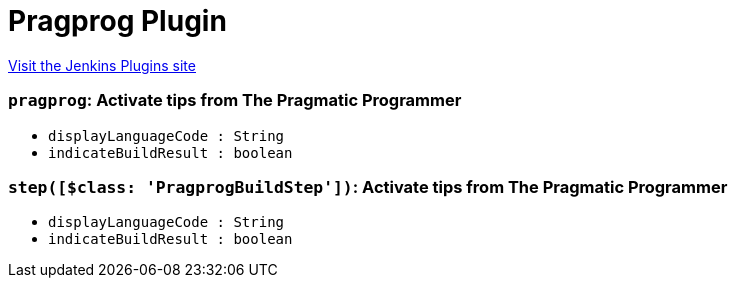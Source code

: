 = Pragprog Plugin
:page-layout: pipelinesteps

:notitle:
:description:
:author:
:email: jenkinsci-users@googlegroups.com
:sectanchors:
:toc: left
:compat-mode!:


++++
<a href="https://plugins.jenkins.io/pragprog">Visit the Jenkins Plugins site</a>
++++


=== `pragprog`: Activate tips from The Pragmatic Programmer
++++
<ul><li><code>displayLanguageCode : String</code>
</li>
<li><code>indicateBuildResult : boolean</code>
</li>
</ul>


++++
=== `step([$class: 'PragprogBuildStep'])`: Activate tips from The Pragmatic Programmer
++++
<ul><li><code>displayLanguageCode : String</code>
</li>
<li><code>indicateBuildResult : boolean</code>
</li>
</ul>


++++
